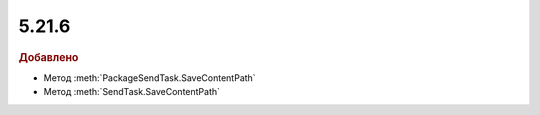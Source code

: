 5.21.6
------

.. feed-entry::
  :date: 2018-05-21

.. rubric:: Добавлено

* Метод :meth:`PackageSendTask.SaveContentPath`
* Метод :meth:`SendTask.SaveContentPath`
